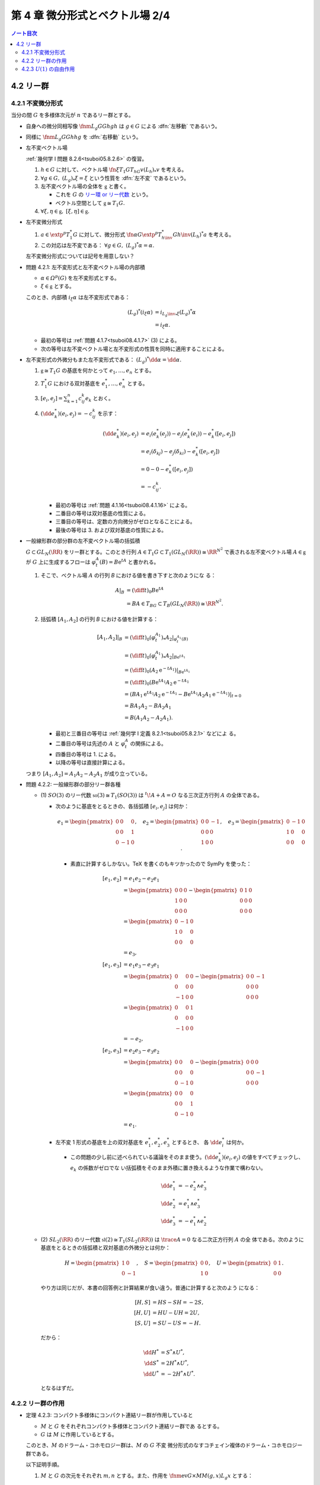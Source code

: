 ======================================================================
第 4 章 微分形式とベクトル場 2/4
======================================================================

.. contents:: ノート目次

4.2 リー群
======================================================================

.. seealso::

   :ref:`幾何学 I 問題 4.4.3<tsuboi05.4.4.3>`

4.2.1 不変微分形式
----------------------------------------------------------------------

当分の間 :math:`G` を多様体次元が :math:`n` であるリー群とする。

* 自身への微分同相写像 :math:`\fnm{L_g}{G}{G}{h}gh` は :math:`{g \in G}` による
  :dfn:`左移動` であるいう。
* 同様に :math:`\fnm{L_g}{G}{G}{h}hg` を :dfn:`右移動` という。
* 左不変ベクトル場

  :ref:`幾何学 I 問題 8.2.6<tsuboi05.8.2.6>` の復習。

  1. :math:`{h \in G}` に対して、ベクトル場
     :math:`\fn{\xi}{T_1G}{T_hG}{v}{(L_h)}_*v` を考える。
  2. :math:`{\forall g \in G,}\ {{(L_g)}_*\xi = \xi}` という性質を :dfn:`左不変`
     であるという。
  3. 左不変ベクトル場の全体を :math:`\mathfrak{g}` と書く。

     * これを :math:`G` の `リー環 or リー代数
       <http://mathworld.wolfram.com/LieAlgebra.html>`__ という。
     * ベクトル空間として :math:`{\mathfrak{g} \cong T_1G.}`

  4. :math:`{\forall \xi, \eta \in \mathfrak{g},}\ {[\xi, \eta] \in
     \mathfrak{g}.}`

* 左不変微分形式

  1. :math:`{a \in \extp^p T_1^*G}` に対して、微分形式
     :math:`\fn{\alpha}{G}{\extp^p T_{h\inv}^* G}{h\inv}(L_h)^*a` を考える。
  2. この対応は左不変である： :math:`{\forall g \in G,}\ {(L_g)^*\alpha =
     \alpha.}`

  左不変微分形式については記号を用意しない？

.. _tsuboi08.4.2.1:

* 問題 4.2.1: 左不変形式と左不変ベクトル場の内部積

  * :math:`{\alpha \in \varOmega^p(G)}` を左不変形式とする。
  * :math:`{\xi \in \mathfrak{g}}` とする。

  このとき、内部積 :math:`i_\xi\alpha` は左不変形式である：

  .. math::

     \begin{align*}
     (L_g)^*(i_\xi\alpha)
     &= i_{{L_g\inv}_*\xi}(L_g)^*\alpha\\
     &= i_\xi\alpha.
     \end{align*}

  * 最初の等号は :ref:`問題 4.1.7<tsuboi08.4.1.7>` (3) による。
  * 次の等号は左不変ベクトル場と左不変形式の性質を同時に適用することによる。

* 左不変形式の外微分もまた左不変形式である： :math:`{(L_g)^*\dd\alpha =
  \dd\alpha.}`

  1. :math:`{\mathfrak{g} \cong T_1G}` の基底を何かとって :math:`e_1, \dotsc,
     e_n` とする。
  2. :math:`T_1^*G` における双対基底を :math:`e_1^*, \dotsc, e_n^*` とする。
  3. :math:`\displaystyle {[e_i, e_j]} = \sum_{k = 1}^n c_{ij}^k e_k` とおく。
  4. :math:`{(\dd e_k^*)(e_i, e_j)} = -c_{ij}^k` を示す：

     .. math::

        \begin{align*}
        (\dd e_k^*)(e_i, e_j)
        &= e_i(e_k^*(e_j)) - e_j(e_k^*(e_i)) - e_k^*([e_i, e_j])\\
        &= e_i(\delta_{kj}) - e_j(\delta_{ki}) - e_k^*([e_i, e_j])\\
        &= 0 - 0 - e_k^*([e_i, e_j])\\
        &= - c_{ij}^k.
        \end{align*}

     * 最初の等号は :ref:`問題 4.1.16<tsuboi08.4.1.16>` による。
     * 二番目の等号は双対基底の性質による。
     * 三番目の等号は、定数の方向微分がゼロとなることによる。
     * 最後の等号は 3. および双対基底の性質による。

* 一般線形群の部分群の左不変ベクトル場の括弧積

  :math:`{G \subset GL_N(\RR)}` をリー群とする。このとき行列 :math:`{A \in T_1G
  \subset T_1(GL_N(\RR))} \cong \RR^{N^2}` で表される左不変ベクトル場 :math:`{A
  \in \mathfrak{g}}` が :math:`G` 上に生成するフローは :math:`{\varphi_t^A(B) =
  B\mathrm{e}^tA}` と書かれる。

  1. そこで、ベクトル場 :math:`A` の行列 `B` における値を書き下すと次のようにな
     る：

     .. math::

        \begin{align*}
        A|_B
        &= \left(\diff{}{t}\right)_0 B\mathrm{e}^tA\\
        &= BA \in T_BG \subset T_B(GL_N(\RR)) \cong \RR^{N^2}.
        \end{align*}

  2. 括弧積 :math:`{[A_1, A_2]}` の行列 `B` における値を計算する：

     .. math::

        \begin{align*}
        [A_1, A_2]|_B
        &= \left(\diff{}{t}\right)_0 (\varphi_t^{A_1})_* A_2|_{\varphi_t^{A_1}(B)}\\
        &= \left(\diff{}{t}\right)_0 (\varphi_t^{A_1})_* A_2|_{B\mathrm{e}^{tA_1}}\\
        &= \left(\diff{}{t}\right)_0 (A_2 \mathrm{e}^{-tA_1})|_{B\mathrm{e}^{tA_1}}\\
        &= \left(\diff{}{t}\right)_0 (B\mathrm{e}^{tA_1} A_2\mathrm{e}^{-tA_1}\\
        &= (BA_1 \mathrm{e}^{tA_1} A_2 \mathrm{e}^{-tA_1}
           - B\mathrm{e}^{tA_1}A_2 A_1 \mathrm{e}^{-tA_1})|_{t=0}\\
        &= BA_1 A_2 - BA_2 A_1\\
        &= B(A_1 A_2 - A_2 A_1).
        \end{align*}

     * 最初と三番目の等号は :ref:`幾何学 I 定義 8.2.1<tsuboi05.8.2.1>` などによ
       る。
     * 二番目の等号は先述の :math:`A` と :math:`\varphi_t^A` の関係による。
     * 四番目の等号は 1. による。
     * 以降の等号は直接計算による。

  つまり :math:`{[A_1, A_2] = A_1 A_2 - A_2 A_1}` が成り立っている。

.. _tsuboi08.4.2.2:

.. from sympy import Matrix
.. e_1 = Matrix([[0, 0, 0], [0, 0, 1], [0, -1, 0]])
.. e_2 = Matrix([[0, 0, -1], [0, 0, 0], [1, 0, 0]])
.. e_3 = Matrix([[0, -1, 0], [1, 0, 0], [0, 0, 0]])
.. H = Matrix([[1, 0], [0, -1]])
.. S = Matrix([[0, 0], [1, 0]])
.. U = Matrix([[0, 1], [0, 0]])

* 問題 4.2.2: 一般線形群の部分リー群各種

  * \(1) :math:`SO(3)` のリー代数 :math:`{\mathfrak{so}(3) \cong T_1(SO(3))}` は
    :math:`{{}^t\!A + A = O}` なる三次正方行列 :math:`A` の全体である。

    * 次のように基底をとるときの、各括弧積 :math:`{[e_i, e_j]}` は何か：

      .. math::

         e_1 =
         \begin{pmatrix}
         0 & 0 & 0\\
         0 & 0 & 1\\
         0 & -1 & 0
         \end{pmatrix},\quad
         e_2 =
         \begin{pmatrix}
         0 & 0 & -1\\
         0 & 0 & 0\\
         1 & 0 & 0
         \end{pmatrix},\quad
         e_3 =
         \begin{pmatrix}
         0 & -1 & 0\\
         1 & 0 & 0\\
         0 & 0 & 0
         \end{pmatrix}.

      * 素直に計算するしかない。TeX を書くのもキツかったので SymPy を使った：

        .. math::

           \begin{align*}
           [e_1, e_2] &= e_1 e_2 - e_2 e_1\\
           &=  \begin{pmatrix}0 & 0 & 0\\1 & 0 & 0\\0 & 0 & 0\end{pmatrix}
             - \begin{pmatrix}0 & 1 & 0\\0 & 0 & 0\\0 & 0 & 0\end{pmatrix}\\
           &= \begin{pmatrix}0 & -1 & 0\\1 & 0 & 0\\0 & 0 & 0\end{pmatrix}\\
           &= e_3,
           \\
           [e_1, e_3] &= e_1 e_3 - e_3 e_1\\
           &= \begin{pmatrix}0 & 0 & 0\\0 & 0 & 0\\-1 & 0 & 0\end{pmatrix}
             -\begin{pmatrix}0 & 0 & -1\\0 & 0 & 0\\0 & 0 & 0\end{pmatrix}\\
           &= \begin{pmatrix}0 & 0 & 1\\0 & 0 & 0\\-1 & 0 & 0\end{pmatrix}\\
           &= -e_2,
           \\
           [e_2, e_3] &= e_2 e_3 - e_3 e_2\\
           &= \begin{pmatrix}0 & 0 & 0\\0 & 0 & 0\\0 & -1 & 0\end{pmatrix}
             -\begin{pmatrix}0 & 0 & 0\\0 & 0 & -1\\0 & 0 & 0\end{pmatrix}\\
           &= \begin{pmatrix}0 & 0 & 0\\0 & 0 & 1\\0 & -1 & 0\end{pmatrix}\\
           &= e_1.
           \end{align*}

    * 左不変 1 形式の基底を上の双対基底を :math:`e_1^*, e_2^*, e_3^*` とするとき、
      各 :math:`{\dd e_i^*}` は何か。

      * この問題の少し前に述べられている議論をそのまま使う。:math:`{(\dd
        e_k^*)(e_i, e_j)}` の値をすべてチェックし、:math:`e_k` の係数がゼロでな
        い括弧積をそのまま外積に置き換えるような作業で構わない。

        .. math::

           \begin{align*}
           \dd e_1^* &= -e_2^* \wedge e_3^*\\
           \dd e_2^* &=  e_1^* \wedge e_3^*\\
           \dd e_3^* &= -e_1^* \wedge e_2^*
           \end{align*}

  * \(2) :math:`SL_2(\RR)` のリー代数 :math:`{\mathfrak{sl}(2) \cong
    T_1(SL_2(\RR))}` は :math:`{\trace{A} = 0}` なる二次正方行列 :math:`A` の全
    体である。次のように基底をとるときの括弧積と双対基底の外微分とは何か：

    .. math::

       H = \begin{pmatrix}1 & 0\\0 & -1\end{pmatrix},\quad
       S = \begin{pmatrix}0 & 0\\1 & 0\end{pmatrix},\quad
       U = \begin{pmatrix}0 & 1\\0 & 0\end{pmatrix}.

    やり方は同じだが、本書の回答例と計算結果が食い違う。普通に計算すると次のよう
    になる：

    .. math::

       \begin{align*}
       [H, S] &= HS - SH = -2S,\\
       [H, U] &= HU - UH = 2U,\\
       [S, U] &= SU - US = -H.
       \end{align*}

    だから：

    .. math::

       \begin{align*}
       \dd H^* &= S^* \wedge U^*,\\
       \dd S^* &= 2 H^* \wedge U^*,\\
       \dd U^* &= -2 H^* \wedge U^*.
       \end{align*}

    となるはずだ。

4.2.2 リー群の作用
----------------------------------------------------------------------

.. _tsuboi08.4.2.3:

* 定理 4.2.3: コンパクト多様体にコンパクト連結リー群が作用していると

  * :math:`M` と :math:`G` をそれぞれコンパクト多様体とコンパクト連結リー群であ
    るとする。
  * :math:`G` は :math:`M` に作用しているとする。

  このとき、:math:`M` のドラーム・コホモロジー群は、:math:`M` の :math:`G` 不変
  微分形式のなすコチェイン複体のドラーム・コホモロジー群である。

  以下証明手順。

  1. :math:`M` と :math:`G` の次元をそれぞれ :math:`m, n` とする。また、作用を
     :math:`\fnm{\operatorname{ev}}{G \times M}{M}{(g, x)}L_g x` とする：

     .. math::

        \begin{align*}
        &L_{g_1}(L_{g_2}x) = L_{g_1 g_2}x,\\
        &L_1 x = x.
        \end{align*}

  2. :math:`G` 上の非ゼロ右不変 :math:`n` 形式 :math:`\mu` が存在して、
     :math:`G` 上の積分が 1 となる：

     .. math::

        \forall h \in G, R_h^*\mu = \mu,\\
        \int_G\!\mu = 1.

     * 本書のように局所座標系表示を議論しなければならない。

  3. 射影を :math:`\fn{\pi_G}{G \times M}G` とする。
  4. :math:`{\alpha \in \varOmega^p(M)}` に対して、その平均 :math:`m(\alpha)` を
     次で定義する：

     .. math::

        m(\alpha)(x) = \int_{G \times \set{x}}\!
            (\pi_G^* \mu) \wedge \operatorname{ev^*}\alpha.

     * 本書のように局所座標系表示を議論しなければならない。

  5. ここで :math:`{G \times M}` 上への :math:`G` の作用を定義する：

     .. math::

        {\bm L}_h(g, x) = (gh\inv, h \cdot x).

     この写像は :math:`\operatorname{ev} \circ {\bm L}_h = \operatorname{ev}`
     をみたす。

  6. 写像 :math:`{\bm L}_h` による 4. の被積分部分の引き戻しを計算する：

     .. math::

        \begin{align*}
        {\bm L}_h^*((\pi_G^* \mu) \wedge \operatorname{ev^*}\alpha)
        &= ({\bm L}_h^* (\pi_G^* \mu)) \wedge ({\bm L}_h^* \operatorname{ev^*}\alpha)\\
        &= (\pi_G^* R_{h\inv}^* \mu) \wedge \operatorname{ev^*}\alpha\\
        &= (\pi_G^*\mu) \wedge \operatorname{ev^*}\alpha.
        \end{align*}

     この式変形には引き戻しを外積に対して分配できることと、
     不変作用の性質を使った。

  7. \4. の平均と 1. の左不変作用 :math:`L_x` を組み合わせる：

     .. math::

        \begin{align*}
        (L_h^*(m(\alpha))(x)
        &= L_h^*\left(\int_{G \times \set{x}}\!
            (\pi_G^* \mu) \wedge \operatorname{ev^*}\alpha\right)\\
        &= \int_{G \times \set{x}}\!
            {\bm L}_h^*((\pi_G^* \mu) \wedge \operatorname{ev^*}\alpha)\\
        &= \int_{G \times \set{x}}\!
            (\pi_G^* \mu) \wedge \operatorname{ev^*}\alpha\\
        &= m(\alpha).
        \end{align*}

  8. :math:`{\alpha \in Z^p(M)}` に対して :math:`G` が弧状連結であれば
     :math:`{m(\alpha) \in Z^p(M)}` がわかる。

     * 本書のように :math:`{\dd m(\alpha)}` について局所座標系表示を議論しなけれ
       ばならない。

  9. ようやく :math:`{[m(\alpha)] = [\alpha]}` がわかる。

     * まず :math:`{\forall c \in Z^p(M)}` 上の平均の積分を考える：

       .. math::

          \begin{align*}
          \int_c\!m(\alpha)
          &= \int_{G \times c}\!
              (\pi_G^* \mu) \wedge \operatorname{ev^*}\alpha\\
          &= \int_G\!\int_{\set{g} \times c}\!
              (\pi_G^* \mu) \wedge \operatorname{ev^*}\alpha.
          \end{align*}

     * 内側の積分を展開すると：

       .. math::

          \begin{align*}
          (\pi_G^* \mu) \wedge \int_{\set{g} \times c}\!\operatorname{ev^*}\alpha
          &= (\pi_G^* \mu) \wedge \int_{L_g(c)}\!\alpha\\
          &= (\pi_G^* \mu) \wedge \int_c\!\alpha.
          \end{align*}

       この式変形には仮定と :ref:`問題 3.2.3<tsuboi08.3.2.3>` を用いた。

     ゆえに :math:`\displaystyle \int_c\!m(\alpha) = \int_c(\alpha).`

     :ref:`定理 3.3.7<tsuboi08.3.3.7>` により :math:`[m(\alpha)] = [\alpha].`

..

* :math:`G` の自身への作用を考えると、

  * 左不変微分形式は有限次元であり、
  * :math:`G` 不変微分形式のドラーム・コホモロジー群が有限ベクトル空間のコチェイ
    ン複体上の外微分の計算で求まる

  ことになる。

.. _tsuboi08.4.2.4:

* 例 4.2.4: 特殊線形群のコチェイン複体

  :ref:`問題 4.2.2<tsuboi08.4.2.2>` (1) のコチェイン複体は次のようになる：

  .. math::

     \require{amscd}
     \begin{CD}
     0 @>{\dd}>> \RR[1]
       @>{\dd}>> \RR[e_1^*] \oplus \RR[e_2^*] \oplus \RR[e_3^*]
       @>{\dd}>> \RR[e_2^* \wedge e_3^*] \oplus \RR[e_1^* \wedge e_3^*] \oplus \RR[e_1^* \wedge e_2^*]
       @>{\dd}>> \RR[e_1^* \wedge e_2^* \wedge e_3^*]
       @>{\dd}>> 0.
     \end{CD}

  これよりドラーム・コホモロジー群は次のようになる：

  .. math::

     \H^k(SO(3)) \cong
     \begin{cases}
     \RR &\quad\text{if }k = 0, 3\\
     0   &\quad\text{otherwise}
     \end{cases}

.. _tsuboi08.4.2.5:

* 問題 4.2.5: :math:`U(2)` の左不変微分形式のなすコチェイン複体およびドラーム・
  コホモロジー群

  :math:`U(2) = \set{A \in M_2(\CC) \sth AA^* = I_2}.`

  1. :math:`U(2)` のリー代数は次である：

     .. math::

        \mathfrak{u}(2) = \set{A \in M_2(\CC) \sth A + A^* = O}.`

  2. :math:`\mathfrak{u}(2)` の基底をとる。記号はなぜか :math:`e_1, e_2, t, e_3`
     とする。定義は本書参照。
  3. 基底の各括弧積を計算する。次のようになる：

     .. math::

        \begin{align*}
        &[t, e_1] = 0,\ [t, e_2] = 0,\ [t, e_3] = 0,\\
        &[e_1, e_2] = e_3,\ [e_1, e_3] = -e_2,\\
        &[e_2, e_3] = e_1.
        \end{align*}

  4. 左不変 1 形式の基底として、3. の双対基底 :math:`e_1^*, e_2^*, t^*, e_3^*` をとる。
  5. 左不変 1 形式の基底の外微分を求める。
     方法は :ref:`問題 4.2.2<tsuboi08.4.2.2>` などで見たとおり：

     .. math::

        \begin{align*}
        \dd e_1^* &= -e_2^* \wedge e_3^*,\\
        \dd e_2^* &= e_1^* \wedge e_3^*,\\
        \dd e_3^* &= -e_1^* \wedge e_2^*,\\
        \dd t^* &= 0,
        \end{align*}

  6. コチェイン複体を 5. より書き下す。面倒なので書かないが 1-4-6-4-1 型。
  7. ドラーム・コホモロジー群は次のようになる：

     .. math::

        \H^k(SO(3)) \cong
        \begin{cases}
        \RR &\quad\text{if }k = 0, 1, 3, 4\\
        0   &\quad\text{otherwise}
        \end{cases}

     :math:`{\dd(e_1^* \wedge t^*)} = {(\dd e_1^*) \wedge \dd t^*}` に注意が要
     る。

  別解としてリー群の同型 :math:`{U(2) \cong SU(2) \times U(1)}` と :math:`{S^3
  \times S^1}` に :ref:`定理 2.9.1 キネットの公式<tsuboi08.2.9.1>` を用いる方法
  もあるとのこと。上述の :math:`e_1, e_2, e_3` と :math:`t` という名前は
  :math:`SU(2)` と :math:`U(1)` への同型を意識していたのだ。

4.2.3 :math:`U(1)` の自由作用
----------------------------------------------------------------------

* 最も簡単なコンパクトリー群は

  .. math::

     U(1) = \set{\mathrm{e}^{\sqrt{-1}\theta} \sth \theta \in \RR}

  である。

* 多様体 :math:`M` に :math:`U(1)` が作用していて、つまり：

  * :math:`{R_{\theta_1} R_{\theta_2} x = R_{\theta_1 + \theta_2}x}`
  * :math:`{R_0 x = x}`

  であって、かつそれが `自由に作用
  <http://mathworld.wolfram.com/FreeAction.html>`__、つまり：

  * :math:`{R_\theta x = x}` なる :math:`{x \in M}` に対して、
    :math:`{\mathrm{e}^{\sqrt{-1}\theta} = 1}` であることが同値である

  とする。

* :math:`M` 上の同値関係を次のように導入する：

  .. math::

     x \sim y \iff \exists \theta \in \RR \quad\text{s.t. }R_\theta x = y.

* :math:`{M/U(1) = M/\sim}` と書くことにすると、この空間は :math:`{\dim M - 1}`
  次元多様体であり、射影 :math:`\fn{p}{M}{M/U(1)}` は `沈み込み
  <http://mathworld.wolfram.com/Submersion.html>`__ となる。
* :math:`U(1)` 作用はベクトル場 :math:`\displaystyle X_x =
  \left(\diff{}{\theta}\right)_{\theta = 0} R_\theta x` で生成されていて、作用が
  自由であればこのベクトル場はゼロではない。

.. _tsuboi08.4.2.6:

* 問題 4.2.6: :math:`U(1)` の自由作用

  * ベクトル場 :math:`X` が :math:`M` 上の :math:`U(1)` の自由作用を生成してい
    て、
  * :math:`{\beta \in \varOmega^k(M)}` が :math:`{i_X\beta = L_X\beta = 0}` を満
    たして

  いるとする。このとき次が成り立つ：

  * :math:`{\exists \underline\beta \in \varOmega^k(M/U(1))} \quad\text{s.t. }{
    p^*\underline\beta = \beta.}`
  * :math:`{\beta \in Z^k(M)} \implies {\underline\beta \in Z^k(M/U(1)).}`

  沈み込みの活用がわからない。:math:`{\ker p^*}` が :math:`X` のスカラー倍とは？

  1. 点 :math:`{y \in M/U(1)}` をとる。それに対応する :math:`{p(x) = y}` を満た
     す :math:`{x \in M}` をとる。

     * 射影 :math:`p` は全射である。

  2. 接ベクトルの対応を一つ決める。ここでは :math:`{i = 1, \dotsc, k = \dim M}`
     に対して、:math:`{Y_i \in T_y(M/U(1))}` と :math:`{p_* \widetilde Y_i =
     Y_i}` を満たす :math:`{\widetilde Y_i \in T_xM}` が対応するとする。
  3. ここで別の :math:`{\widetilde Y'_i \in T_xM}` が存在して :math:`{p_*
     \widetilde Y'_i = Y_i}` が成り立つと仮定する。すると：

     .. math::

        \begin{align*}
        p_* \widetilde Y'_i = p_* \widetilde Y_i
        & \iff p_*(\widetilde Y'_i - \widetilde Y_i)\\
        & \iff \widetilde Y'_i - \widetilde Y_i \in \ker p_*.
        \end{align*}

     すなわち :math:`{\widetilde Y'_i - \widetilde Y_i = aX \in T_xM}` が成り立
     つようなスカラー :math:`{a \in \RR}` が存在する。

  4. :math:`{i_X\beta = 0}` より :math:`{\beta(\widetilde Y_1, \dotsc,
     \widetilde Y_k)} = {\beta(\widetilde Y'_1, \dotsc, \widetilde Y'_k)}` が言
     える。
  5. :math:`{\forall \theta \in \RR,}\quad{p \circ R_\theta = p}` であるから
     :math:`{p_* \circ {R_\theta}_* = p_*.}`
  6. :math:`{L_X\beta = 0}` より :math:`{\forall \theta \in
     \RR,}\quad{R_\theta^*\beta = \beta.}`
  7. :math:`{x \sim x'}` なる :math:`{x' \in M}` をとり、:math:`{\theta \in
     \RR}`を :math:`{x = R_\theta x'}` を満たすものに固定する。
  8. :math:`{p_*\widetilde Y'_i = Y_i}` を満たす :math:`{\widetilde Y'_i \in
     T_{x'}M}` がとれれば次が成り立つ：

     .. math::

        \begin{align*}
        \beta(\widetilde Y'_1, \dotsc, \widetilde Y'_k)
        &= R_\theta^*\beta(\widetilde Y'_1, \dotsc, \widetilde Y'_k)\\
        &= \beta({R_\theta}_*\widetilde Y'_1, \dotsc, \widetilde {R_\theta}_*Y'_k)\\
        &= \beta(\widetilde Y_1, \dotsc, \widetilde Y_k).
        \end{align*}

     * 最初の等号は 6. による。
     * 次の等号は？
     * 最後の等号は 3. と 5. より :math:`{p_* \widetilde Y'_i} = {p_* \circ
       {R_\theta}_* \widetilde Y'_i} = Y_i` であることによる。

  9. よって :math:`{\underline\beta(Y_1, \dotsc, Y_k)} = {\beta(\widetilde Y_1,
     \dotsc, \widetilde Y_k)}` は一意的な定義になっている。
  10. 一意的であることが言えたので、:math:`{\beta \in Z^k(M)}` であれば :math:`0
      = {\dd \beta} = {p^*\dd \underline\beta}` から :math:`{\dd
      \underline\beta} = 0` と結論できる。
